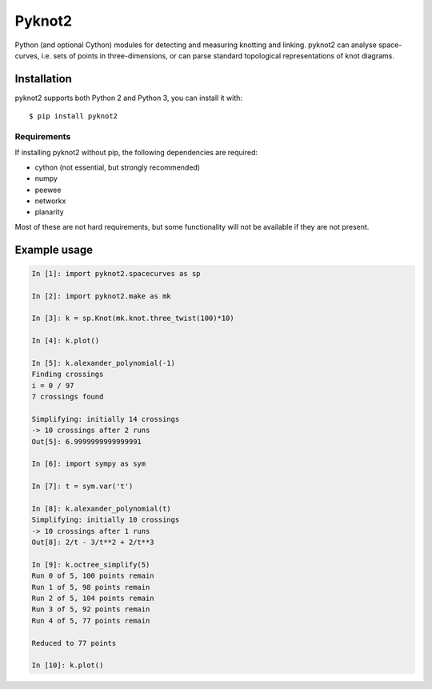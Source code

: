 Pyknot2
=======

Python (and optional Cython) modules for detecting and measuring
knotting and linking. pyknot2 can analyse space-curves, i.e. sets of
points in three-dimensions, or can parse standard topological
representations of knot diagrams.

.. image:: doc/k10_92_ideal.png
   :align: center
   :scale: 25%
   :alt: The knot 10_92, visualised by pyknot2.

Installation
------------

pyknot2 supports both Python 2 and Python 3, you can install it with::

  $ pip install pyknot2

Requirements
~~~~~~~~~~~~

If installing pyknot2 without pip, the following dependencies are required:

- cython (not essential, but strongly recommended)
- numpy
- peewee
- networkx
- planarity

Most of these are not hard requirements, but some functionality will
not be available if they are not present.


Example usage
-------------

.. code:: python

    In [1]: import pyknot2.spacecurves as sp

    In [2]: import pyknot2.make as mk

    In [3]: k = sp.Knot(mk.knot.three_twist(100)*10)

    In [4]: k.plot()

    In [5]: k.alexander_polynomial(-1)
    Finding crossings
    i = 0 / 97
    7 crossings found

    Simplifying: initially 14 crossings
    -> 10 crossings after 2 runs
    Out[5]: 6.9999999999999991

    In [6]: import sympy as sym

    In [7]: t = sym.var('t')

    In [8]: k.alexander_polynomial(t)
    Simplifying: initially 10 crossings
    -> 10 crossings after 1 runs
    Out[8]: 2/t - 3/t**2 + 2/t**3

    In [9]: k.octree_simplify(5)
    Run 0 of 5, 100 points remain
    Run 1 of 5, 98 points remain
    Run 2 of 5, 104 points remain
    Run 3 of 5, 92 points remain
    Run 4 of 5, 77 points remain

    Reduced to 77 points

    In [10]: k.plot()
